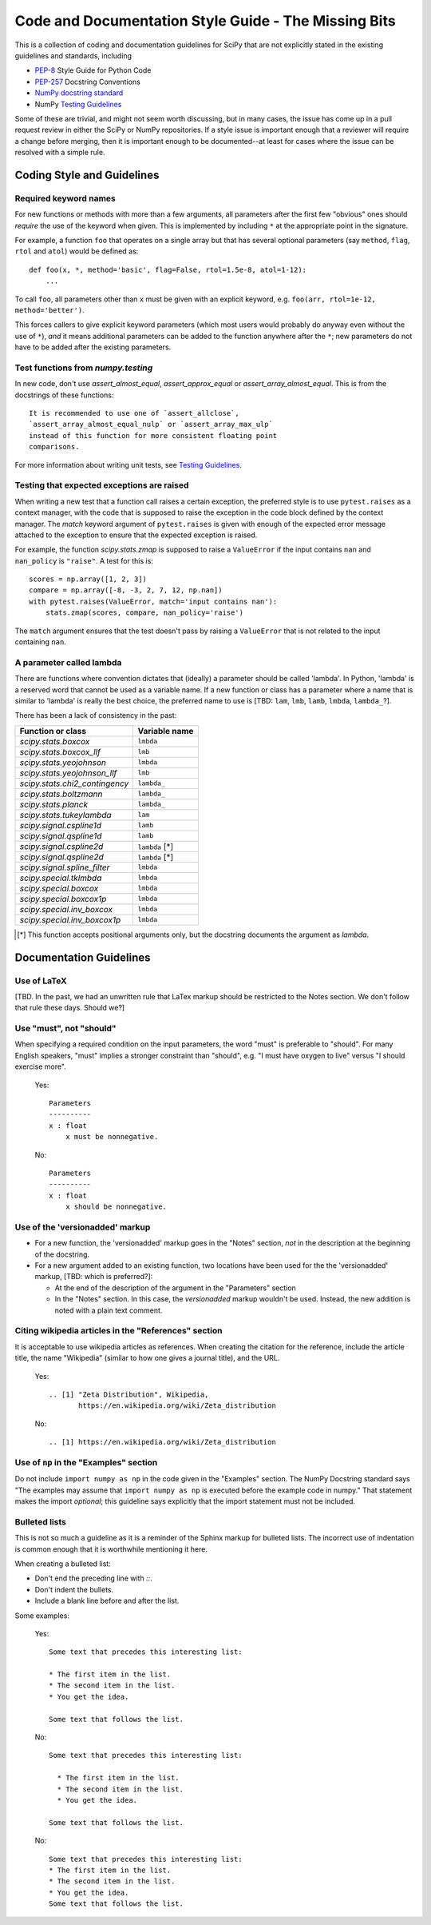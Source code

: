 
Code and Documentation Style Guide - The Missing Bits
=====================================================

This is a collection of coding and documentation guidelines for SciPy that
are not explicitly stated in the existing guidelines and standards, including

* `PEP-8 <https://www.python.org/dev/peps/pep-0008>`_ Style Guide for Python Code
* `PEP-257 <https://www.python.org/dev/peps/pep-0257>`_ Docstring Conventions
* `NumPy docstring standard
  <https://numpydoc.readthedocs.io/en/latest/format.html>`_
* NumPy `Testing Guidelines
  <https://docs.scipy.org/doc/numpy/reference/testing.html>`_

Some of these are trivial, and might not seem worth discussing, but in many
cases, the issue has come up in a pull request review in either the SciPy
or NumPy repositories.  If a style issue is important enough that a reviewer
will require a change before merging, then it is important enough to be
documented--at least for cases where the issue can be resolved with a simple
rule.


Coding Style and Guidelines
---------------------------

Required keyword names
~~~~~~~~~~~~~~~~~~~~~~
For new functions or methods with more than a few arguments, all parameters
after the first few "obvious" ones should *require* the use of the keyword
when given.  This is implemented by including ``*`` at the appropriate point
in the signature.

For example, a function ``foo`` that operates on a single array but that has
several optional parameters (say ``method``, ``flag``, ``rtol`` and ``atol``)
would be defined as::

    def foo(x, *, method='basic', flag=False, rtol=1.5e-8, atol=1-12):
        ...

To call ``foo``, all parameters other than ``x`` must be given with an
explicit keyword, e.g. ``foo(arr, rtol=1e-12, method='better')``.

This forces callers to give explicit keyword parameters (which most users
would probably do anyway even without the use of ``*``), *and* it means
additional parameters can be added to the function anywhere after the
``*``; new parameters do not have to be added after the existing parameters.


Test functions from `numpy.testing`
~~~~~~~~~~~~~~~~~~~~~~~~~~~~~~~~~~~
In new code, don't use `assert_almost_equal`, `assert_approx_equal` or
`assert_array_almost_equal`. This is from the docstrings of these
functions::

    It is recommended to use one of `assert_allclose`,
    `assert_array_almost_equal_nulp` or `assert_array_max_ulp`
    instead of this function for more consistent floating point
    comparisons.

For more information about writing unit tests, see `Testing Guidelines
<https://docs.scipy.org/doc/numpy/reference/testing.html>`_.

Testing that expected exceptions are raised
~~~~~~~~~~~~~~~~~~~~~~~~~~~~~~~~~~~~~~~~~~~
When writing a new test that a function call raises a certain exception,
the preferred style is to use ``pytest.raises`` as a context manager, with
the code that is supposed to raise the exception in the code block defined
by the context manager.  The `match` keyword argument of ``pytest.raises``
is given with enough of the expected error message attached to the exception
to ensure that the expected exception is raised.

For example, the function `scipy.stats.zmap` is supposed to raise a
``ValueError`` if the input contains ``nan`` and ``nan_policy`` is ``"raise"``.
A test for this is::

    scores = np.array([1, 2, 3])
    compare = np.array([-8, -3, 2, 7, 12, np.nan])
    with pytest.raises(ValueError, match='input contains nan'):
        stats.zmap(scores, compare, nan_policy='raise')

The ``match`` argument ensures that the test doesn't pass by raising
a ``ValueError`` that is not related to the input containing ``nan``.


A parameter called lambda
~~~~~~~~~~~~~~~~~~~~~~~~~
There are functions where convention dictates that (ideally) a parameter
should be called 'lambda'.  In Python, 'lambda' is a reserved word that
cannot be used as a variable name.  If a new function or class has a
parameter where a name that is similar to 'lambda' is really the best
choice, the preferred name to use is [TBD: ``lam``, ``lmb``, ``lamb``,
``lmbda``, ``lambda_``?].

There has been a lack of consistency in the past:

============================== =============
Function or class              Variable name
============================== =============
`scipy.stats.boxcox`           ``lmbda``
`scipy.stats.boxcox_llf`       ``lmb``
`scipy.stats.yeojohnson`       ``lmbda``
`scipy.stats.yeojohnson_llf`   ``lmb``
`scipy.stats.chi2_contingency` ``lambda_``
`scipy.stats.boltzmann`        ``lambda_``
`scipy.stats.planck`           ``lambda_``
`scipy.stats.tukeylambda`      ``lam``
`scipy.signal.cspline1d`       ``lamb``
`scipy.signal.qspline1d`       ``lamb``
`scipy.signal.cspline2d`       ``lambda`` [*]
`scipy.signal.qspline2d`       ``lambda`` [*]
`scipy.signal.spline_filter`   ``lmbda``
`scipy.special.tklmbda`        ``lmbda``
`scipy.special.boxcox`         ``lmbda``
`scipy.special.boxcox1p`       ``lmbda``
`scipy.special.inv_boxcox`     ``lmbda``
`scipy.special.inv_boxcox1p`   ``lmbda``
============================== =============

.. [*] This function accepts positional arguments only, but the docstring
       documents the argument as `lambda`.


Documentation Guidelines
------------------------

Use of LaTeX
~~~~~~~~~~~~
[TBD.  In the past, we had an unwritten rule that LaTex markup should be
restricted to the Notes section.  We don't follow that rule these days.
Should we?]


Use "must", not "should"
~~~~~~~~~~~~~~~~~~~~~~~~
When specifying a required condition on the input parameters, the
word "must" is preferable to "should".  For many English speakers,
"must" implies a stronger constraint than "should",  e.g. "I must
have oxygen to live" versus "I should exercise more".

    Yes::

            Parameters
            ----------
            x : float
                x must be nonnegative.

    No::

            Parameters
            ----------
            x : float
                x should be nonnegative.


Use of the 'versionadded' markup
~~~~~~~~~~~~~~~~~~~~~~~~~~~~~~~~
* For a new function, the 'versionadded' markup goes in the "Notes" section,
  *not* in the description at the beginning of the docstring.
* For a new argument added to an existing function,  two locations have been
  used for the the 'versionadded' markup, [TBD: which is preferred?]:

  * At the end of the description of the argument in the "Parameters" section
  * In the "Notes" section.  In this case, the `versionadded` markup
    wouldn't be used.  Instead, the new addition is noted with a plain
    text comment.


Citing wikipedia articles in the "References" section
~~~~~~~~~~~~~~~~~~~~~~~~~~~~~~~~~~~~~~~~~~~~~~~~~~~~~
It is acceptable to use wikipedia articles as references.
When creating the citation for the reference, include the article title,
the name "Wikipedia" (similar to how one gives a journal title), and the
URL.

    Yes::

        .. [1] "Zeta Distribution", Wikipedia,
               https://en.wikipedia.org/wiki/Zeta_distribution

    No::

        .. [1] https://en.wikipedia.org/wiki/Zeta_distribution    


Use of ``np`` in the "Examples" section
~~~~~~~~~~~~~~~~~~~~~~~~~~~~~~~~~~~~~~~
Do not include ``import numpy as np`` in the code given in the "Examples"
section.  The NumPy Docstring standard says "The examples may assume that
``import numpy as np`` is executed before the example code in numpy."  That
statement makes the import *optional*; this guideline says explicitly
that the import statement must not be included.


Bulleted lists
~~~~~~~~~~~~~~
This is not so much a guideline as it is a reminder of the Sphinx markup
for bulleted lists.  The incorrect use of indentation is common enough
that it is worthwhile mentioning it here.

When creating a bulleted list:

* Don't end the preceding line with `::`.
* Don't indent the bullets.
* Include a blank line before and after the list.

Some examples:

    Yes::

        Some text that precedes this interesting list:

        * The first item in the list.
        * The second item in the list.
        * You get the idea.

        Some text that follows the list.

    No::

        Some text that precedes this interesting list:

          * The first item in the list.
          * The second item in the list.
          * You get the idea.

        Some text that follows the list.

    No::

        Some text that precedes this interesting list:
        * The first item in the list.
        * The second item in the list.
        * You get the idea.
        Some text that follows the list.

